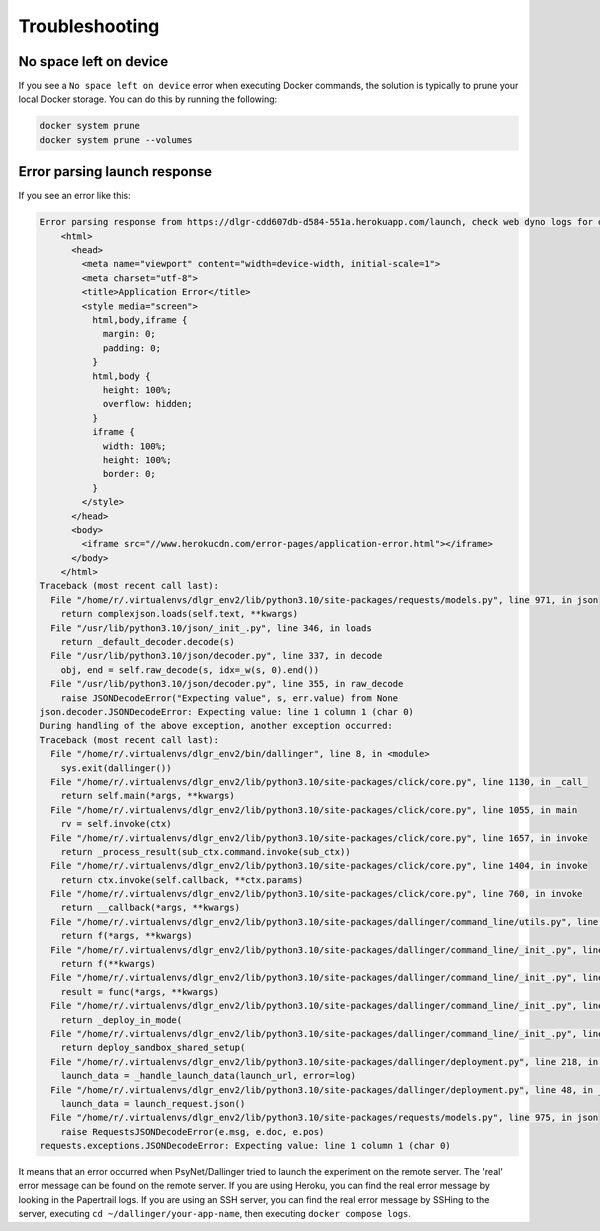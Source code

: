 .. _deploy_troubleshooting:
.. highlight:: shell

===============
Troubleshooting
===============


No space left on device
^^^^^^^^^^^^^^^^^^^^^^^^^^^^^

If you see a ``No space left on device`` error when executing Docker commands, the solution
is typically to prune your local Docker storage. You can do this by running the following:

.. code:: bash

    docker system prune
    docker system prune --volumes


Error parsing launch response
^^^^^^^^^^^^^^^^^^^^^^^^^^^^^

If you see an error like this:

.. code:: bash

    Error parsing response from https://dlgr-cdd607db-d584-551a.herokuapp.com/launch, check web dyno logs for details: <!DOCTYPE html>
        <html>
          <head>
            <meta name="viewport" content="width=device-width, initial-scale=1">
            <meta charset="utf-8">
            <title>Application Error</title>
            <style media="screen">
              html,body,iframe {
                margin: 0;
                padding: 0;
              }
              html,body {
                height: 100%;
                overflow: hidden;
              }
              iframe {
                width: 100%;
                height: 100%;
                border: 0;
              }
            </style>
          </head>
          <body>
            <iframe src="//www.herokucdn.com/error-pages/application-error.html"></iframe>
          </body>
        </html>
    Traceback (most recent call last):
      File "/home/r/.virtualenvs/dlgr_env2/lib/python3.10/site-packages/requests/models.py", line 971, in json
        return complexjson.loads(self.text, **kwargs)
      File "/usr/lib/python3.10/json/_init_.py", line 346, in loads
        return _default_decoder.decode(s)
      File "/usr/lib/python3.10/json/decoder.py", line 337, in decode
        obj, end = self.raw_decode(s, idx=_w(s, 0).end())
      File "/usr/lib/python3.10/json/decoder.py", line 355, in raw_decode
        raise JSONDecodeError("Expecting value", s, err.value) from None
    json.decoder.JSONDecodeError: Expecting value: line 1 column 1 (char 0)
    During handling of the above exception, another exception occurred:
    Traceback (most recent call last):
      File "/home/r/.virtualenvs/dlgr_env2/bin/dallinger", line 8, in <module>
        sys.exit(dallinger())
      File "/home/r/.virtualenvs/dlgr_env2/lib/python3.10/site-packages/click/core.py", line 1130, in _call_
        return self.main(*args, **kwargs)
      File "/home/r/.virtualenvs/dlgr_env2/lib/python3.10/site-packages/click/core.py", line 1055, in main
        rv = self.invoke(ctx)
      File "/home/r/.virtualenvs/dlgr_env2/lib/python3.10/site-packages/click/core.py", line 1657, in invoke
        return _process_result(sub_ctx.command.invoke(sub_ctx))
      File "/home/r/.virtualenvs/dlgr_env2/lib/python3.10/site-packages/click/core.py", line 1404, in invoke
        return ctx.invoke(self.callback, **ctx.params)
      File "/home/r/.virtualenvs/dlgr_env2/lib/python3.10/site-packages/click/core.py", line 760, in invoke
        return __callback(*args, **kwargs)
      File "/home/r/.virtualenvs/dlgr_env2/lib/python3.10/site-packages/dallinger/command_line/utils.py", line 72, in wrapper
        return f(*args, **kwargs)
      File "/home/r/.virtualenvs/dlgr_env2/lib/python3.10/site-packages/dallinger/command_line/_init_.py", line 266, in wrapper
        return f(**kwargs)
      File "/home/r/.virtualenvs/dlgr_env2/lib/python3.10/site-packages/dallinger/command_line/_init_.py", line 104, in wrapper
        result = func(*args, **kwargs)
      File "/home/r/.virtualenvs/dlgr_env2/lib/python3.10/site-packages/dallinger/command_line/_init_.py", line 294, in deploy
        return _deploy_in_mode(
      File "/home/r/.virtualenvs/dlgr_env2/lib/python3.10/site-packages/dallinger/command_line/_init_.py", line 246, in _deploy_in_mode
        return deploy_sandbox_shared_setup(
      File "/home/r/.virtualenvs/dlgr_env2/lib/python3.10/site-packages/dallinger/deployment.py", line 218, in deploy_sandbox_shared_setup
        launch_data = _handle_launch_data(launch_url, error=log)
      File "/home/r/.virtualenvs/dlgr_env2/lib/python3.10/site-packages/dallinger/deployment.py", line 48, in _handle_launch_data
        launch_data = launch_request.json()
      File "/home/r/.virtualenvs/dlgr_env2/lib/python3.10/site-packages/requests/models.py", line 975, in json
        raise RequestsJSONDecodeError(e.msg, e.doc, e.pos)
    requests.exceptions.JSONDecodeError: Expecting value: line 1 column 1 (char 0)

It means that an error occurred when PsyNet/Dallinger tried to launch the experiment on the remote server.
The 'real' error message can be found on the remote server. If you are using Heroku, you can find
the real error message by looking in the Papertrail logs. If you are using an SSH server,
you can find the real error message by SSHing to the server, executing ``cd ~/dallinger/your-app-name``,
then executing ``docker compose logs``.
